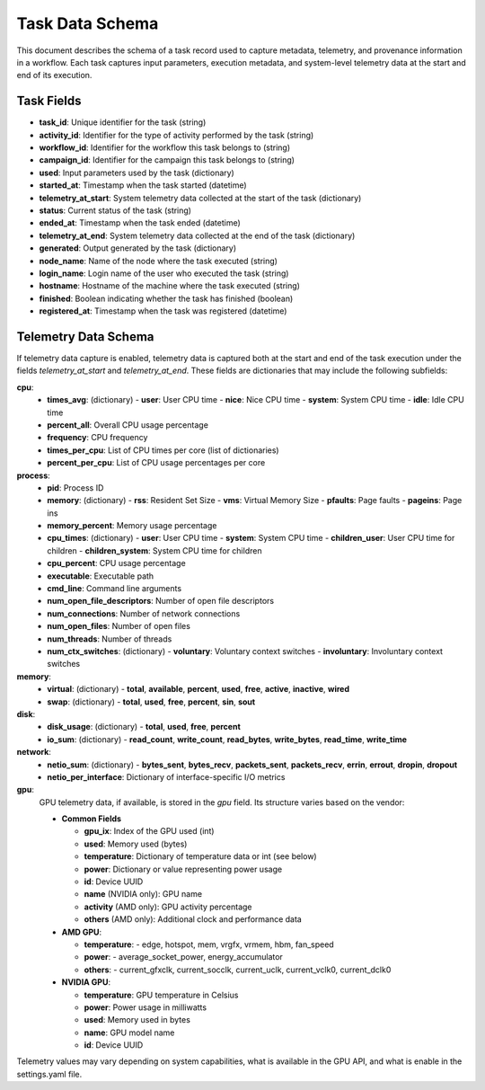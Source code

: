 Task Data Schema
================

This document describes the schema of a task record used to capture metadata, telemetry, and provenance information in a workflow. Each task captures input parameters, execution metadata, and system-level telemetry data at the start and end of its execution.

Task Fields
-----------

- **task_id**: Unique identifier for the task (string)
- **activity_id**: Identifier for the type of activity performed by the task (string)
- **workflow_id**: Identifier for the workflow this task belongs to (string)
- **campaign_id**: Identifier for the campaign this task belongs to (string)
- **used**: Input parameters used by the task (dictionary)
- **started_at**: Timestamp when the task started (datetime)
- **telemetry_at_start**: System telemetry data collected at the start of the task (dictionary)
- **status**: Current status of the task (string)
- **ended_at**: Timestamp when the task ended (datetime)
- **telemetry_at_end**: System telemetry data collected at the end of the task (dictionary)
- **generated**: Output generated by the task (dictionary)
- **node_name**: Name of the node where the task executed (string)
- **login_name**: Login name of the user who executed the task (string)
- **hostname**: Hostname of the machine where the task executed (string)
- **finished**: Boolean indicating whether the task has finished (boolean)
- **registered_at**: Timestamp when the task was registered (datetime)

Telemetry Data Schema
---------------------

If telemetry data capture is enabled, telemetry data is captured both at the start and end of the task execution under the fields `telemetry_at_start` and `telemetry_at_end`. These fields are dictionaries that may include the following subfields:

**cpu**:
  - **times_avg**: (dictionary)
    - **user**: User CPU time
    - **nice**: Nice CPU time
    - **system**: System CPU time
    - **idle**: Idle CPU time
  - **percent_all**: Overall CPU usage percentage
  - **frequency**: CPU frequency
  - **times_per_cpu**: List of CPU times per core (list of dictionaries)
  - **percent_per_cpu**: List of CPU usage percentages per core

**process**:
  - **pid**: Process ID
  - **memory**: (dictionary)
    - **rss**: Resident Set Size
    - **vms**: Virtual Memory Size
    - **pfaults**: Page faults
    - **pageins**: Page ins
  - **memory_percent**: Memory usage percentage
  - **cpu_times**: (dictionary)
    - **user**: User CPU time
    - **system**: System CPU time
    - **children_user**: User CPU time for children
    - **children_system**: System CPU time for children
  - **cpu_percent**: CPU usage percentage
  - **executable**: Executable path
  - **cmd_line**: Command line arguments
  - **num_open_file_descriptors**: Number of open file descriptors
  - **num_connections**: Number of network connections
  - **num_open_files**: Number of open files
  - **num_threads**: Number of threads
  - **num_ctx_switches**: (dictionary)
    - **voluntary**: Voluntary context switches
    - **involuntary**: Involuntary context switches

**memory**:
  - **virtual**: (dictionary)
    - **total**, **available**, **percent**, **used**, **free**, **active**, **inactive**, **wired**
  - **swap**: (dictionary)
    - **total**, **used**, **free**, **percent**, **sin**, **sout**

**disk**:
  - **disk_usage**: (dictionary)
    - **total**, **used**, **free**, **percent**
  - **io_sum**: (dictionary)
    - **read_count**, **write_count**, **read_bytes**, **write_bytes**, **read_time**, **write_time**

**network**:
  - **netio_sum**: (dictionary)
    - **bytes_sent**, **bytes_recv**, **packets_sent**, **packets_recv**, **errin**, **errout**, **dropin**, **dropout**
  - **netio_per_interface**: Dictionary of interface-specific I/O metrics

**gpu**:
  GPU telemetry data, if available, is stored in the `gpu` field. Its structure varies based on the vendor:

  - **Common Fields**

    - **gpu_ix**: Index of the GPU used (int)
    - **used**: Memory used (bytes)
    - **temperature**: Dictionary of temperature data or int (see below)
    - **power**: Dictionary or value representing power usage
    - **id**: Device UUID
    - **name** (NVIDIA only): GPU name
    - **activity** (AMD only): GPU activity percentage
    - **others** (AMD only): Additional clock and performance data

  - **AMD GPU**:

    - **temperature**:
      - edge, hotspot, mem, vrgfx, vrmem, hbm, fan_speed
    - **power**:
      - average_socket_power, energy_accumulator
    - **others**:
      - current_gfxclk, current_socclk, current_uclk, current_vclk0, current_dclk0

  - **NVIDIA GPU**:

    - **temperature**: GPU temperature in Celsius
    - **power**: Power usage in milliwatts
    - **used**: Memory used in bytes
    - **name**: GPU model name
    - **id**: Device UUID

Telemetry values may vary depending on system capabilities, what is available in the GPU API, and what is enable in the settings.yaml file.
